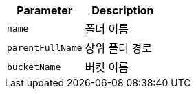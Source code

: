 |===
|Parameter|Description

|`+name+`
|폴더 이름

|`+parentFullName+`
|상위 폴더 경로

|`+bucketName+`
|버킷 이름

|===